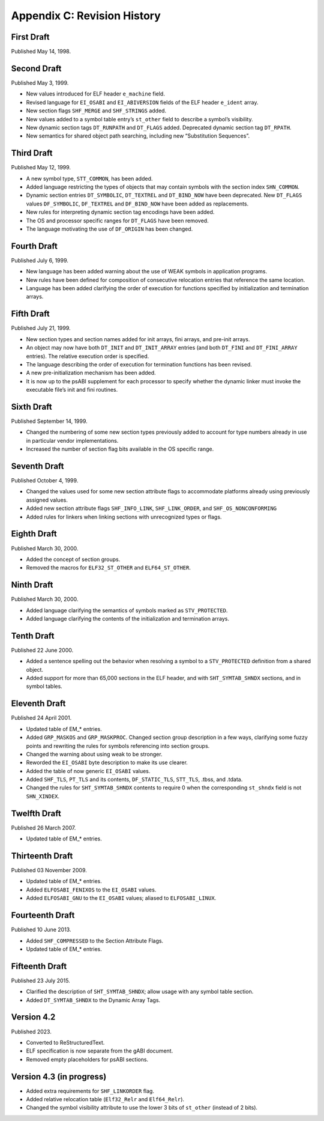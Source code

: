 ############################
Appendix C: Revision History
############################

First Draft
===========

Published May 14, 1998.

Second Draft
============

Published May 3, 1999.

* New values introduced for ELF header ``e_machine`` field.
* Revised language for ``EI_OSABI`` and ``EI_ABIVERSION`` fields
  of the ELF header ``e_ident`` array.
* New section flags ``SHF_MERGE`` and ``SHF_STRINGS`` added.
* New values added to a symbol table entry’s ``st_other`` field
  to describe a symbol’s visibility.
* New dynamic section tags ``DT_RUNPATH`` and ``DT_FLAGS`` added.
  Deprecated dynamic section tag ``DT_RPATH``.
* New semantics for shared object path searching,
  including new “Substitution Sequences”.

Third Draft
===========

Published May 12, 1999.

* A new symbol type, ``STT_COMMON``, has been added.
* Added language restricting the types of objects that may contain symbols
  with the section index ``SHN_COMMON``.
* Dynamic section entries ``DT_SYMBOLIC``, ``DT_TEXTREL`` and ``DT_BIND_NOW``
  have been deprecated.
  New ``DT_FLAGS`` values ``DF_SYMBOLIC``, ``DF_TEXTREL`` and ``DF_BIND_NOW``
  have been added as replacements.
* New rules for interpreting dynamic section tag encodings have been added.
* The OS and processor specific ranges for ``DT_FLAGS`` have been removed.
* The language motivating the use of ``DF_ORIGIN`` has been changed.

Fourth Draft
============

Published July 6, 1999.

* New language has been added warning about the use of WEAK symbols
  in application programs.
* New rules have been defined for composition of consecutive relocation
  entries that reference the same location.
* Language has been added clarifying the order of execution for functions
  specified by initialization and termination arrays.

Fifth Draft
===========

Published July 21, 1999.

* New section types and section names added for init arrays, fini arrays,
  and pre-init arrays.
* An object may now have both ``DT_INIT`` and ``DT_INIT_ARRAY`` entries
  (and both ``DT_FINI`` and ``DT_FINI_ARRAY`` entries).
  The relative execution order is specified.
* The language describing the order of execution for termination functions
  has been revised.
* A new pre-initialization mechanism has been added.
* It is now up to the psABI supplement for each processor
  to specify whether the dynamic linker must invoke the executable file’s
  init and fini routines.

Sixth Draft
===========

Published September 14, 1999.

* Changed the numbering of some new section types previously added to account
  for type numbers already in use in particular vendor implementations.
* Increased the number of section flag bits available in the OS specific range.

Seventh Draft
=============

Published October 4, 1999.

* Changed the values used for some new section attribute flags to accommodate
  platforms already using previously assigned values.
* Added new section attribute flags ``SHF_INFO_LINK``, ``SHF_LINK_ORDER``,
  and ``SHF_OS_NONCONFORMING``
* Added rules for linkers when linking sections with unrecognized types or flags.

Eighth Draft
============

Published March 30, 2000.

* Added the concept of section groups.
* Removed the macros for ``ELF32_ST_OTHER`` and ``ELF64_ST_OTHER``.

Ninth Draft
===========

Published March 30, 2000.

* Added language clarifying the semantics of symbols marked as ``STV_PROTECTED``.
* Added language clarifying the contents of the initialization and termination arrays.

Tenth Draft
===========

Published 22 June 2000.

* Added a sentence spelling out the behavior when resolving a symbol
  to a ``STV_PROTECTED`` definition from a shared object.
* Added support for more than 65,000 sections in the ELF header,
  and with ``SHT_SYMTAB_SHNDX`` sections, and in symbol tables.

Eleventh Draft
==============

Published 24 April 2001.

* Updated table of EM_* entries.
* Added ``GRP_MASKOS`` and ``GRP_MASKPROC``.
  Changed section group description in a few ways,
  clarifying some fuzzy points and rewriting the rules for symbols
  referencing into section groups.
* Changed the warning about using weak to be stronger.
* Reworded the ``EI_OSABI`` byte description to make its use clearer.
* Added the table of now generic ``EI_OSABI`` values.
* Added ``SHF_TLS``, ``PT_TLS`` and its contents, ``DF_STATIC_TLS``,
  ``STT_TLS``, .tbss, and .tdata.
* Changed the rules for ``SHT_SYMTAB_SHNDX`` contents to require 0
  when the corresponding ``st_shndx`` field is not ``SHN_XINDEX``.

Twelfth Draft
=============

Published 26 March 2007.

* Updated table of EM_* entries.

Thirteenth Draft
================

Published 03 November 2009.

* Updated table of EM_* entries.
* Added ``ELFOSABI_FENIXOS`` to the ``EI_OSABI`` values.
* Added ``ELFOSABI_GNU`` to the ``EI_OSABI`` values; aliased to ``ELFOSABI_LINUX``.

Fourteenth Draft
================

Published 10 June 2013.

* Added ``SHF_COMPRESSED`` to the Section Attribute Flags.
* Updated table of EM_* entries.

Fifteenth Draft
===============

Published 23 July 2015.

* Clarified the description of ``SHT_SYMTAB_SHNDX``;
  allow usage with any symbol table section.
* Added ``DT_SYMTAB_SHNDX`` to the Dynamic Array Tags.

Version 4.2
===========

Published 2023.

* Converted to ReStructuredText.
* ELF specification is now separate from the gABI document.
* Removed empty placeholders for psABI sections.

Version 4.3 (in progress)
=========================

* Added extra requirements for ``SHF_LINKORDER`` flag.
* Added relative relocation table (``Elf32_Relr`` and ``Elf64_Relr``).
* Changed the symbol visibility attribute to use the lower 3 bits
  of ``st_other`` (instead of 2 bits).
